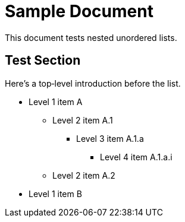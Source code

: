 = Sample Document

This document tests nested unordered lists.

== Test Section

Here’s a top‐level introduction before the list.

* Level 1 item A
** Level 2 item A.1
*** Level 3 item A.1.a
**** Level 4 item A.1.a.i
** Level 2 item A.2
* Level 1 item B

